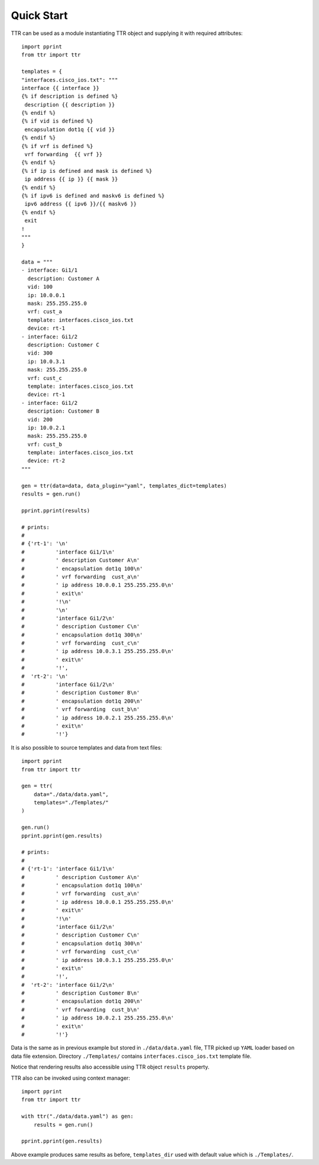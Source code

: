 Quick Start
###########

TTR can be used as a module instantiating TTR object and supplying it with required attributes::

    import pprint
    from ttr import ttr
    
    templates = {
    "interfaces.cisco_ios.txt": """
    interface {{ interface }}
    {% if description is defined %}
     description {{ description }}
    {% endif %}
    {% if vid is defined %}
     encapsulation dot1q {{ vid }}
    {% endif %}
    {% if vrf is defined %}
     vrf forwarding  {{ vrf }}
    {% endif %}
    {% if ip is defined and mask is defined %}
     ip address {{ ip }} {{ mask }}
    {% endif %}
    {% if ipv6 is defined and maskv6 is defined %}
     ipv6 address {{ ipv6 }}/{{ maskv6 }}
    {% endif %}
     exit
    !
    """
    }
    
    data = """
    - interface: Gi1/1
      description: Customer A
      vid: 100
      ip: 10.0.0.1
      mask: 255.255.255.0
      vrf: cust_a
      template: interfaces.cisco_ios.txt
      device: rt-1
    - interface: Gi1/2
      description: Customer C
      vid: 300
      ip: 10.0.3.1
      mask: 255.255.255.0
      vrf: cust_c
      template: interfaces.cisco_ios.txt
      device: rt-1
    - interface: Gi1/2
      description: Customer B
      vid: 200
      ip: 10.0.2.1
      mask: 255.255.255.0
      vrf: cust_b
      template: interfaces.cisco_ios.txt
      device: rt-2
    """
    
    gen = ttr(data=data, data_plugin="yaml", templates_dict=templates)
    results = gen.run()
    
    pprint.pprint(results)
    
    # prints:
    # 
    # {'rt-1': '\n'
    #          'interface Gi1/1\n'
    #          ' description Customer A\n'
    #          ' encapsulation dot1q 100\n'
    #          ' vrf forwarding  cust_a\n'
    #          ' ip address 10.0.0.1 255.255.255.0\n'
    #          ' exit\n'
    #          '!\n'
    #          '\n'
    #          'interface Gi1/2\n'
    #          ' description Customer C\n'
    #          ' encapsulation dot1q 300\n'
    #          ' vrf forwarding  cust_c\n'
    #          ' ip address 10.0.3.1 255.255.255.0\n'
    #          ' exit\n'
    #          '!',
    #  'rt-2': '\n'
    #          'interface Gi1/2\n'
    #          ' description Customer B\n'
    #          ' encapsulation dot1q 200\n'
    #          ' vrf forwarding  cust_b\n'
    #          ' ip address 10.0.2.1 255.255.255.0\n'
    #          ' exit\n'
    #          '!'}
    
It is also possible to source templates and data from text files::

    import pprint
    from ttr import ttr
    
    gen = ttr(
        data="./data/data.yaml", 
        templates="./Templates/"
    )
    
    gen.run()
    pprint.pprint(gen.results)
    
    # prints:
    # 
    # {'rt-1': 'interface Gi1/1\n'
    #          ' description Customer A\n'
    #          ' encapsulation dot1q 100\n'
    #          ' vrf forwarding  cust_a\n'
    #          ' ip address 10.0.0.1 255.255.255.0\n'
    #          ' exit\n'
    #          '!\n'
    #          'interface Gi1/2\n'
    #          ' description Customer C\n'
    #          ' encapsulation dot1q 300\n'
    #          ' vrf forwarding  cust_c\n'
    #          ' ip address 10.0.3.1 255.255.255.0\n'
    #          ' exit\n'
    #          '!',
    #  'rt-2': 'interface Gi1/2\n'
    #          ' description Customer B\n'
    #          ' encapsulation dot1q 200\n'
    #          ' vrf forwarding  cust_b\n'
    #          ' ip address 10.0.2.1 255.255.255.0\n'
    #          ' exit\n'
    #          '!'}
    
Data is the same as in previous example but stored in ``./data/data.yaml`` file, TTR picked up ``YAML`` loader based on data file extension. Directory ``./Templates/`` contains ``interfaces.cisco_ios.txt`` template file.

Notice that rendering results also accessible using TTR object ``results`` property.

TTR also can be invoked using context manager::

    import pprint
    from ttr import ttr
    
    with ttr("./data/data.yaml") as gen:
        results = gen.run()
        
    pprint.pprint(gen.results)
    
Above example produces same results as before, ``templates_dir`` used with default value which is ``./Templates/``.